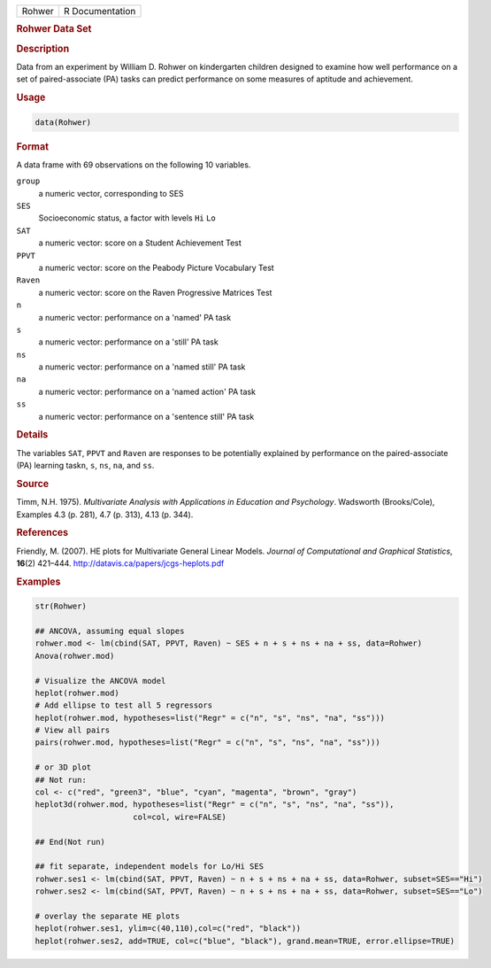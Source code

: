 .. container::

   ====== ===============
   Rohwer R Documentation
   ====== ===============

   .. rubric:: Rohwer Data Set
      :name: Rohwer

   .. rubric:: Description
      :name: description

   Data from an experiment by William D. Rohwer on kindergarten children
   designed to examine how well performance on a set of paired-associate
   (PA) tasks can predict performance on some measures of aptitude and
   achievement.

   .. rubric:: Usage
      :name: usage

   .. code:: R

      data(Rohwer)

   .. rubric:: Format
      :name: format

   A data frame with 69 observations on the following 10 variables.

   ``group``
      a numeric vector, corresponding to SES

   ``SES``
      Socioeconomic status, a factor with levels ``Hi`` ``Lo``

   ``SAT``
      a numeric vector: score on a Student Achievement Test

   ``PPVT``
      a numeric vector: score on the Peabody Picture Vocabulary Test

   ``Raven``
      a numeric vector: score on the Raven Progressive Matrices Test

   ``n``
      a numeric vector: performance on a 'named' PA task

   ``s``
      a numeric vector: performance on a 'still' PA task

   ``ns``
      a numeric vector: performance on a 'named still' PA task

   ``na``
      a numeric vector: performance on a 'named action' PA task

   ``ss``
      a numeric vector: performance on a 'sentence still' PA task

   .. rubric:: Details
      :name: details

   The variables ``SAT``, ``PPVT`` and ``Raven`` are responses to be
   potentially explained by performance on the paired-associate (PA)
   learning task\ ``n``, ``s``, ``ns``, ``na``, and ``ss``.

   .. rubric:: Source
      :name: source

   Timm, N.H. 1975). *Multivariate Analysis with Applications in
   Education and Psychology*. Wadsworth (Brooks/Cole), Examples 4.3 (p.
   281), 4.7 (p. 313), 4.13 (p. 344).

   .. rubric:: References
      :name: references

   Friendly, M. (2007). HE plots for Multivariate General Linear Models.
   *Journal of Computational and Graphical Statistics*, **16**\ (2)
   421–444. http://datavis.ca/papers/jcgs-heplots.pdf

   .. rubric:: Examples
      :name: examples

   .. code:: R

      str(Rohwer)

      ## ANCOVA, assuming equal slopes
      rohwer.mod <- lm(cbind(SAT, PPVT, Raven) ~ SES + n + s + ns + na + ss, data=Rohwer)
      Anova(rohwer.mod)

      # Visualize the ANCOVA model
      heplot(rohwer.mod)
      # Add ellipse to test all 5 regressors
      heplot(rohwer.mod, hypotheses=list("Regr" = c("n", "s", "ns", "na", "ss")))
      # View all pairs
      pairs(rohwer.mod, hypotheses=list("Regr" = c("n", "s", "ns", "na", "ss")))

      # or 3D plot
      ## Not run: 
      col <- c("red", "green3", "blue", "cyan", "magenta", "brown", "gray")
      heplot3d(rohwer.mod, hypotheses=list("Regr" = c("n", "s", "ns", "na", "ss")), 
                           col=col, wire=FALSE)

      ## End(Not run)

      ## fit separate, independent models for Lo/Hi SES
      rohwer.ses1 <- lm(cbind(SAT, PPVT, Raven) ~ n + s + ns + na + ss, data=Rohwer, subset=SES=="Hi")
      rohwer.ses2 <- lm(cbind(SAT, PPVT, Raven) ~ n + s + ns + na + ss, data=Rohwer, subset=SES=="Lo")

      # overlay the separate HE plots
      heplot(rohwer.ses1, ylim=c(40,110),col=c("red", "black"))
      heplot(rohwer.ses2, add=TRUE, col=c("blue", "black"), grand.mean=TRUE, error.ellipse=TRUE)
